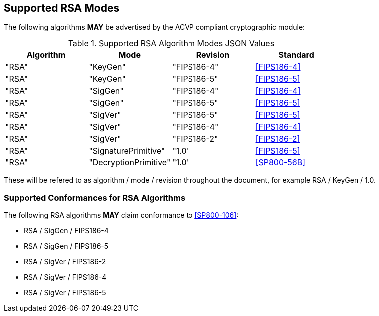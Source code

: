 
[[supported]]
== Supported RSA Modes

The following algorithms *MAY* be advertised by the ACVP compliant cryptographic module:

[[algs_table]]
.Supported RSA Algorithm Modes JSON Values
|===
| Algorithm | Mode | Revision | Standard

| "RSA" | "KeyGen" | "FIPS186-4" | <<FIPS186-4>>
| "RSA" | "KeyGen" | "FIPS186-5" | <<FIPS186-5>>
| "RSA" | "SigGen" | "FIPS186-4" | <<FIPS186-4>>
| "RSA" | "SigGen" | "FIPS186-5" | <<FIPS186-5>>
| "RSA" | "SigVer" | "FIPS186-5" | <<FIPS186-5>>
| "RSA" | "SigVer" | "FIPS186-4" | <<FIPS186-4>>
| "RSA" | "SigVer" | "FIPS186-2" | <<FIPS186-2>>
| "RSA" | "SignaturePrimitive" | "1.0" | <<FIPS186-5>>
| "RSA" | "DecryptionPrimitive" | "1.0" | <<SP800-56B>>
|===

These will be refered to as algorithm / mode / revision throughout the document, for example RSA / KeyGen / 1.0.

[[supported_conformances]]
=== Supported Conformances for RSA Algorithms

The following RSA algorithms *MAY* claim conformance to <<SP800-106>>:

* RSA / SigGen / FIPS186-4
* RSA / SigGen / FIPS186-5
* RSA / SigVer / FIPS186-2
* RSA / SigVer / FIPS186-4
* RSA / SigVer / FIPS186-5
